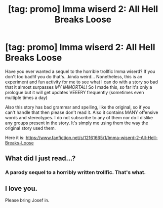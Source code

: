 #+TITLE: [tag: promo] Imma wiserd 2: All Hell Breaks Loose

* [tag: promo] Imma wiserd 2: All Hell Breaks Loose
:PROPERTIES:
:Author: Theonewholives2
:Score: 2
:DateUnix: 1474666140.0
:DateShort: 2016-Sep-24
:FlairText: Self-Promotion
:END:
Have you ever wanted a sequel to the horrible trollfic Imma wiserd? If you don't too bad!if you do that's...kinda weird... Nonetheless, this is an experiment and fun activity for me to see what I can do with a story so bad that it almost surpasses /MY IMMORTAL/! So I made this, so far it's only a prologue but it will get updates VEEERY frequently (sometimes even multiple times a day)

Also this story has bad grammar and spelling, like the original, so if you can't handle that then please don't read it. Also it contains MANY offensive words and stereotypes. I do not subscribe to any of them nor do I dislike any groups present in the story. It's simply me using them the way the original story used them.

Here it is: [[https://www.fanfiction.net/s/12161665/1/Imma-wiserd-2-All-Hell-Breaks-Loose]]


** What did I just read...?
:PROPERTIES:
:Author: EspilonPineapple
:Score: 1
:DateUnix: 1474668888.0
:DateShort: 2016-Sep-24
:END:

*** A parody sequel to a horribly written trollfic. That's what.
:PROPERTIES:
:Author: Theonewholives2
:Score: 1
:DateUnix: 1474668926.0
:DateShort: 2016-Sep-24
:END:


** I love you.

Please bring Josef in.
:PROPERTIES:
:Author: DarthNightnaricus
:Score: 1
:DateUnix: 1481255033.0
:DateShort: 2016-Dec-09
:END:
